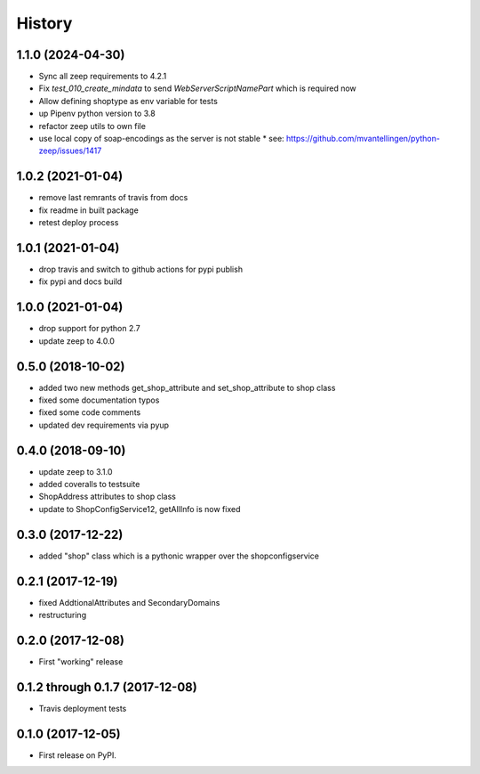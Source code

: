 =======
History
=======

1.1.0 (2024-04-30)
------------------

* Sync all zeep requirements to 4.2.1
* Fix `test_010_create_mindata` to send `WebServerScriptNamePart` which is required now
* Allow defining shoptype as env variable for tests
* up Pipenv python version to 3.8
* refactor zeep utils to own file
* use local copy of soap-encodings as the server is not stable
  * see: https://github.com/mvantellingen/python-zeep/issues/1417

1.0.2 (2021-01-04)
------------------

* remove last remrants of travis from docs
* fix readme in built package
* retest deploy process

1.0.1 (2021-01-04)
------------------

* drop travis and switch to github actions for pypi publish
* fix pypi and docs build

1.0.0 (2021-01-04)
------------------

* drop support for python 2.7
* update zeep to 4.0.0

0.5.0 (2018-10-02)
------------------

* added two new methods get_shop_attribute and set_shop_attribute to shop class
* fixed some documentation typos
* fixed some code comments
* updated dev requirements via pyup

0.4.0 (2018-09-10)
------------------

* update zeep to 3.1.0
* added coveralls to testsuite
* ShopAddress attributes to shop class
* update to ShopConfigService12, getAllInfo is now fixed

0.3.0 (2017-12-22)
------------------

* added "shop" class which is a pythonic wrapper over the shopconfigservice

0.2.1 (2017-12-19)
------------------

* fixed AddtionalAttributes and SecondaryDomains
* restructuring

0.2.0 (2017-12-08)
------------------

* First "working" release

0.1.2 through 0.1.7 (2017-12-08)
--------------------------------

* Travis deployment tests

0.1.0 (2017-12-05)
------------------

* First release on PyPI.
